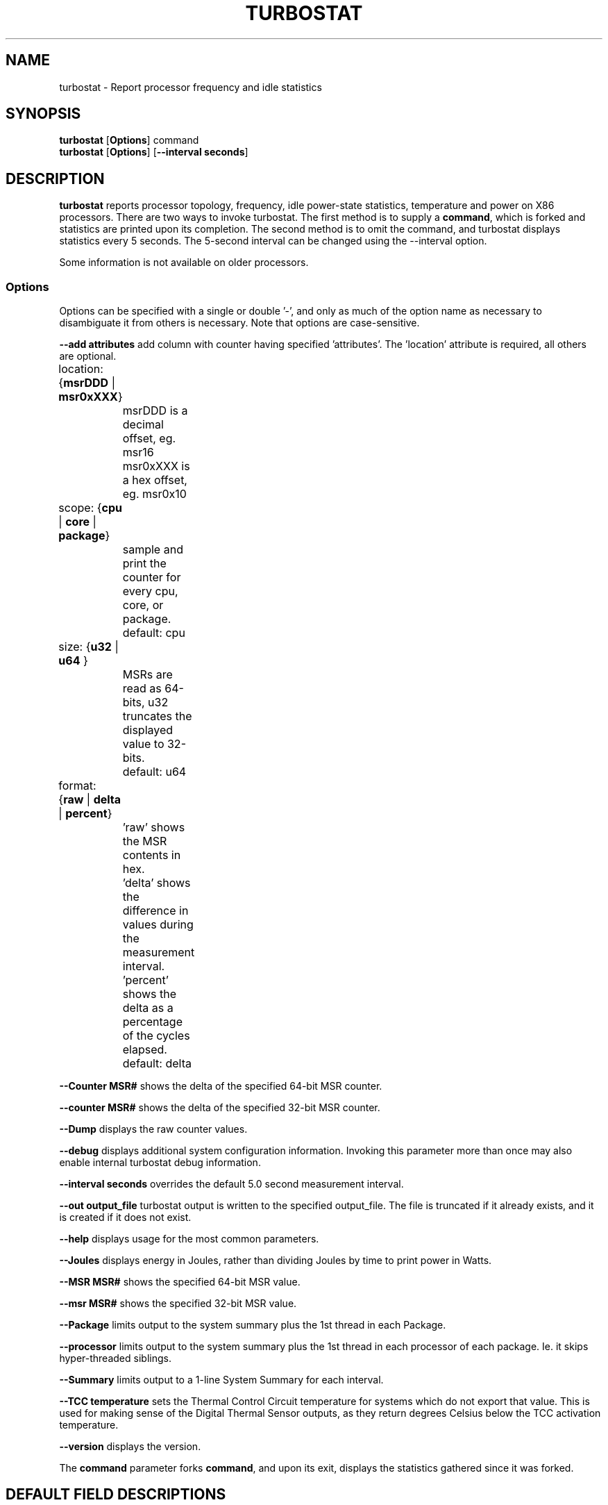 .TH TURBOSTAT 8
.SH NAME
turbostat \- Report processor frequency and idle statistics
.SH SYNOPSIS
.ft B
.B turbostat
.RB [ Options ]
.RB command
.br
.B turbostat
.RB [ Options ]
.RB [ "\--interval seconds" ]
.SH DESCRIPTION
\fBturbostat \fP reports processor topology, frequency,
idle power-state statistics, temperature and power on X86 processors.
There are two ways to invoke turbostat.
The first method is to supply a
\fBcommand\fP, which is forked and statistics are printed
upon its completion.
The second method is to omit the command,
and turbostat displays statistics every 5 seconds.
The 5-second interval can be changed using the --interval option.
.PP
Some information is not available on older processors.
.SS Options
Options can be specified with a single or double '-', and only as much of the option
name as necessary to disambiguate it from others is necessary.  Note that options are case-sensitive.
.PP
\fB--add attributes\fP add column with counter having specified 'attributes'.  The 'location' attribute is required, all others are optional.
.nf
	location: {\fBmsrDDD\fP | \fBmsr0xXXX\fP}
		msrDDD is a decimal offset, eg. msr16
		msr0xXXX is a hex offset, eg. msr0x10

	scope: {\fBcpu\fP | \fBcore\fP | \fBpackage\fP}
		sample and print the counter for every cpu, core, or package.
		default: cpu

	size: {\fBu32\fP | \fBu64\fP }
		MSRs are read as 64-bits, u32 truncates the displayed value to 32-bits.
		default: u64

	format: {\fBraw\fP | \fBdelta\fP | \fBpercent\fP}
		'raw' shows the MSR contents in hex.
		'delta' shows the difference in values during the measurement interval.
		'percent' shows the delta as a percentage of the cycles elapsed.
		default: delta
.fi
.PP
\fB--Counter MSR#\fP shows the delta of the specified 64-bit MSR counter.
.PP
\fB--counter MSR#\fP shows the delta of the specified 32-bit MSR counter.
.PP
\fB--Dump\fP displays the raw counter values.
.PP
\fB--debug\fP displays additional system configuration information.  Invoking this parameter
more than once may also enable internal turbostat debug information.
.PP
\fB--interval seconds\fP overrides the default 5.0 second measurement interval.
.PP
\fB--out output_file\fP turbostat output is written to the specified output_file.
The file is truncated if it already exists, and it is created if it does not exist.
.PP
\fB--help\fP displays usage for the most common parameters.
.PP
\fB--Joules\fP displays energy in Joules, rather than dividing Joules by time to print power in Watts.
.PP
\fB--MSR MSR#\fP shows the specified 64-bit MSR value.
.PP
\fB--msr MSR#\fP shows the specified 32-bit MSR value.
.PP
\fB--Package\fP limits output to the system summary plus the 1st thread in each Package.
.PP
\fB--processor\fP limits output to the system summary plus the 1st thread in each processor of each package.  Ie. it skips hyper-threaded siblings.
.PP
\fB--Summary\fP limits output to a 1-line System Summary for each interval.
.PP
\fB--TCC temperature\fP sets the Thermal Control Circuit temperature for systems which do not export that value.  This is used for making sense of the Digital Thermal Sensor outputs, as they return degrees Celsius below the TCC activation temperature.
.PP
\fB--version\fP displays the version.
.PP
The \fBcommand\fP parameter forks \fBcommand\fP, and upon its exit,
displays the statistics gathered since it was forked.
.PP
.SH DEFAULT FIELD DESCRIPTIONS
.nf
\fBCPU\fP Linux CPU (logical processor) number.  Yes, it is okay that on many systems the CPUs are not listed in numerical order -- for efficiency reasons, turbostat runs in topology order, so HT siblings appear together.
\fBAVG_MHz\fP number of cycles executed divided by time elapsed.
\fBBusy%\fP percent of the interval that the CPU retired instructions, aka. % of time in "C0" state.
\fBBzy_MHz\fP average clock rate while the CPU was busy (in "c0" state).
\fBTSC_MHz\fP average MHz that the TSC ran during the entire interval.
.fi
.PP
.SH DEBUG FIELD DESCRIPTIONS
.nf
\fBPackage\fP processor package number.
\fBCore\fP processor core number.
Note that multiple CPUs per core indicate support for Intel(R) Hyper-Threading Technology (HT).
\fBCPU%c1, CPU%c3, CPU%c6, CPU%c7\fP show the percentage residency in hardware core idle states.
\fBCoreTmp\fP Degrees Celsius reported by the per-core Digital Thermal Sensor.
\fBPkgTtmp\fP Degrees Celsius reported by the per-package Package Thermal Monitor.
\fBPkg%pc2, Pkg%pc3, Pkg%pc6, Pkg%pc7\fP percentage residency in hardware package idle states.
\fBPkgWatt\fP Watts consumed by the whole package.
\fBCorWatt\fP Watts consumed by the core part of the package.
\fBGFXWatt\fP Watts consumed by the Graphics part of the package -- available only on client processors.
\fBRAMWatt\fP Watts consumed by the DRAM DIMMS -- available only on server processors.
\fBPKG_%\fP percent of the interval that RAPL throttling was active on the Package.
\fBRAM_%\fP percent of the interval that RAPL throttling was active on DRAM.
.fi
.PP
.SH PERIODIC EXAMPLE
Without any parameters, turbostat displays statistics ever 5 seconds.
Periodic output goes to stdout, by default, unless --out is used to specify an output file.
The 5-second interval can be changed with th "-i sec" option.
Or a command may be specified as in "FORK EXAMPLE" below.

The first row of statistics is a summary for the entire system.
For residency % columns, the summary is a weighted average.
For Temperature columns, the summary is the column maximum.
For Watts columns, the summary is a system total.
Subsequent rows show per-CPU statistics.

.nf
[root@ivy]# ./turbostat
    Core     CPU Avg_MHz   Busy% Bzy_MHz TSC_MHz     SMI  CPU%c1  CPU%c3  CPU%c6  CPU%c7 CoreTmp  PkgTmp Pkg%pc2 Pkg%pc3 Pkg%pc6 Pkg%pc7 PkgWatt CorWatt GFXWatt 
       -       -       6    0.36    1596    3492       0    0.59    0.01   99.04    0.00      23      24   23.82    0.01   72.47    0.00    6.40    1.01    0.00
       0       0       9    0.58    1596    3492       0    0.28    0.01   99.13    0.00      23      24   23.82    0.01   72.47    0.00    6.40    1.01    0.00
       0       4       1    0.07    1596    3492       0    0.79
       1       1      10    0.65    1596    3492       0    0.59    0.00   98.76    0.00      23
       1       5       5    0.28    1596    3492       0    0.95
       2       2      10    0.66    1596    3492       0    0.41    0.01   98.92    0.00      23
       2       6       2    0.10    1597    3492       0    0.97
       3       3       3    0.20    1596    3492       0    0.44    0.00   99.37    0.00      23
       3       7       5    0.31    1596    3492       0    0.33
.fi
.SH DEBUG EXAMPLE
The "--debug" option prints additional system information before measurements:

.nf
turbostat version 4.1 10-Feb, 2015 - Len Brown <lenb@kernel.org>
CPUID(0): GenuineIntel 13 CPUID levels; family:model:stepping 0x6:3c:3 (6:60:3)
CPUID(6): APERF, DTS, PTM, EPB
RAPL: 3121 sec. Joule Counter Range, at 84 Watts
cpu0: MSR_NHM_PLATFORM_INFO: 0x80838f3012300
8 * 100 = 800 MHz max efficiency
35 * 100 = 3500 MHz TSC frequency
cpu0: MSR_IA32_POWER_CTL: 0x0004005d (C1E auto-promotion: DISabled)
cpu0: MSR_NHM_SNB_PKG_CST_CFG_CTL: 0x1e000400 (UNdemote-C3, UNdemote-C1, demote-C3, demote-C1, UNlocked: pkg-cstate-limit=0: pc0)
cpu0: MSR_NHM_TURBO_RATIO_LIMIT: 0x25262727
37 * 100 = 3700 MHz max turbo 4 active cores
38 * 100 = 3800 MHz max turbo 3 active cores
39 * 100 = 3900 MHz max turbo 2 active cores
39 * 100 = 3900 MHz max turbo 1 active cores
cpu0: MSR_IA32_ENERGY_PERF_BIAS: 0x00000006 (balanced)
cpu0: MSR_CORE_PERF_LIMIT_REASONS, 0x31200000 (Active: ) (Logged: Auto-HWP, Amps, MultiCoreTurbo, Transitions, )
cpu0: MSR_GFX_PERF_LIMIT_REASONS, 0x00000000 (Active: ) (Logged: )
cpu0: MSR_RING_PERF_LIMIT_REASONS, 0x0d000000 (Active: ) (Logged: Amps, PkgPwrL1, PkgPwrL2, )
cpu0: MSR_RAPL_POWER_UNIT: 0x000a0e03 (0.125000 Watts, 0.000061 Joules, 0.000977 sec.)
cpu0: MSR_PKG_POWER_INFO: 0x000002a0 (84 W TDP, RAPL 0 - 0 W, 0.000000 sec.)
cpu0: MSR_PKG_POWER_LIMIT: 0x428348001a82a0 (UNlocked)
cpu0: PKG Limit #1: ENabled (84.000000 Watts, 8.000000 sec, clamp DISabled)
cpu0: PKG Limit #2: ENabled (105.000000 Watts, 0.002441* sec, clamp DISabled)
cpu0: MSR_PP0_POLICY: 0
cpu0: MSR_PP0_POWER_LIMIT: 0x00000000 (UNlocked)
cpu0: Cores Limit: DISabled (0.000000 Watts, 0.000977 sec, clamp DISabled)
cpu0: MSR_PP1_POLICY: 0
cpu0: MSR_PP1_POWER_LIMIT: 0x00000000 (UNlocked)
cpu0: GFX Limit: DISabled (0.000000 Watts, 0.000977 sec, clamp DISabled)
cpu0: MSR_IA32_TEMPERATURE_TARGET: 0x00641400 (100 C)
cpu0: MSR_IA32_PACKAGE_THERM_STATUS: 0x88340800 (48 C)
cpu0: MSR_IA32_THERM_STATUS: 0x88340000 (48 C +/- 1)
cpu1: MSR_IA32_THERM_STATUS: 0x88440000 (32 C +/- 1)
cpu2: MSR_IA32_THERM_STATUS: 0x88450000 (31 C +/- 1)
cpu3: MSR_IA32_THERM_STATUS: 0x88490000 (27 C +/- 1)
    Core     CPU Avg_MHz   Busy% Bzy_MHz TSC_MHz     SMI  CPU%c1  CPU%c3  CPU%c6  CPU%c7 CoreTmp  PkgTmp PkgWatt CorWatt GFXWatt
       -       -     493   12.64    3898    3498       0   12.64    0.00    0.00   74.72      47      47   21.62   13.74    0.00
       0       0       4    0.11    3894    3498       0   99.89    0.00    0.00    0.00      47      47   21.62   13.74    0.00
       0       4    3897   99.98    3898    3498       0    0.02
       1       1       7    0.17    3887    3498       0    0.04    0.00    0.00   99.79      32
       1       5       0    0.00    3885    3498       0    0.21
       2       2      29    0.76    3895    3498       0    0.10    0.01    0.01   99.13      32
       2       6       2    0.06    3896    3498       0    0.80
       3       3       1    0.02    3832    3498       0    0.03    0.00    0.00   99.95      28
       3       7       0    0.00    3879    3498       0    0.04
^C

.fi
The \fBmax efficiency\fP frequency, a.k.a. Low Frequency Mode, is the frequency
available at the minimum package voltage.  The \fBTSC frequency\fP is the base
frequency of the processor -- this should match the brand string
in /proc/cpuinfo.  This base frequency
should be sustainable on all CPUs indefinitely, given nominal power and cooling.
The remaining rows show what maximum turbo frequency is possible
depending on the number of idle cores.  Note that not all information is
available on all processors.
.PP
The --debug option adds additional columns to the measurement ouput, including CPU idle power-state residency processor temperature sensor readinds.
See the field definitions above.
.SH FORK EXAMPLE
If turbostat is invoked with a command, it will fork that command
and output the statistics gathered after the command exits.
In this case, turbostat output goes to stderr, by default.
Output can instead be saved to a file using the --out option.
eg. Here a cycle soaker is run on 1 CPU (see %c0) for a few seconds
until ^C while the other CPUs are mostly idle:

.nf
root@ivy: turbostat cat /dev/zero > /dev/null
^C
    Core     CPU Avg_MHz   Busy% Bzy_MHz TSC_MHz     SMI  CPU%c1  CPU%c3  CPU%c6  CPU%c7 CoreTmp  PkgTmp Pkg%pc2 Pkg%pc3 Pkg%pc6 Pkg%pc7 PkgWatt CorWatt GFXWatt 
       -       -     496   12.75    3886    3492       0   13.16    0.04   74.04    0.00      36      36    0.00    0.00    0.00    0.00   23.15   17.65    0.00
       0       0      22    0.57    3830    3492       0    0.83    0.02   98.59    0.00      27      36    0.00    0.00    0.00    0.00   23.15   17.65    0.00
       0       4       9    0.24    3829    3492       0    1.15
       1       1       4    0.09    3783    3492       0   99.91    0.00    0.00    0.00      36
       1       5    3880   99.82    3888    3492       0    0.18
       2       2      17    0.44    3813    3492       0    0.77    0.04   98.75    0.00      28
       2       6      12    0.32    3823    3492       0    0.89
       3       3      16    0.43    3844    3492       0    0.63    0.11   98.84    0.00      30
       3       7       4    0.11    3827    3492       0    0.94
30.372243 sec

.fi
Above the cycle soaker drives cpu5 up its 3.8 GHz turbo limit
while the other processors are generally in various states of idle.

Note that cpu1 and cpu5 are HT siblings within core1.
As cpu5 is very busy, it prevents its sibling, cpu1,
from entering a c-state deeper than c1.

Note that the Avg_MHz column reflects the total number of cycles executed
divided by the measurement interval.  If the Busy% column is 100%,
then the processor was running at that speed the entire interval.
The Avg_MHz multiplied by the Busy% results in the Bzy_MHz --
which is the average frequency while the processor was executing --
not including any non-busy idle time.

.SH NOTES

.B "turbostat "
must be run as root.
Alternatively, non-root users can be enabled to run turbostat this way:

# setcap cap_sys_rawio=ep ./turbostat

# chmod +r /dev/cpu/*/msr

.B "turbostat "
reads hardware counters, but doesn't write them.
So it will not interfere with the OS or other programs, including
multiple invocations of itself.

\fBturbostat \fP
may work poorly on Linux-2.6.20 through 2.6.29,
as \fBacpi-cpufreq \fPperiodically cleared the APERF and MPERF MSRs
in those kernels.

AVG_MHz = APERF_delta/measurement_interval.  This is the actual
number of elapsed cycles divided by the entire sample interval --
including idle time.  Note that this calculation is resilient
to systems lacking a non-stop TSC.

TSC_MHz = TSC_delta/measurement_interval.
On a system with an invariant TSC, this value will be constant
and will closely match the base frequency value shown
in the brand string in /proc/cpuinfo.  On a system where
the TSC stops in idle, TSC_MHz will drop
below the processor's base frequency.

Busy% = MPERF_delta/TSC_delta

Bzy_MHz = TSC_delta/APERF_delta/MPERF_delta/measurement_interval

Note that these calculations depend on TSC_delta, so they
are not reliable during intervals when TSC_MHz is not running at the base frequency.

Turbostat data collection is not atomic.
Extremely short measurement intervals (much less than 1 second),
or system activity that prevents turbostat from being able
to run on all CPUS to quickly collect data, will result in
inconsistent results.

The APERF, MPERF MSRs are defined to count non-halted cycles.
Although it is not guaranteed by the architecture, turbostat assumes
that they count at TSC rate, which is true on all processors tested to date.

.SH REFERENCES
Volume 3B: System Programming Guide"
http://www.intel.com/products/processor/manuals/

.SH FILES
.ta
.nf
/dev/cpu/*/msr
.fi

.SH "SEE ALSO"
msr(4), vmstat(8)
.PP
.SH AUTHOR
.nf
Written by Len Brown <len.brown@intel.com>
